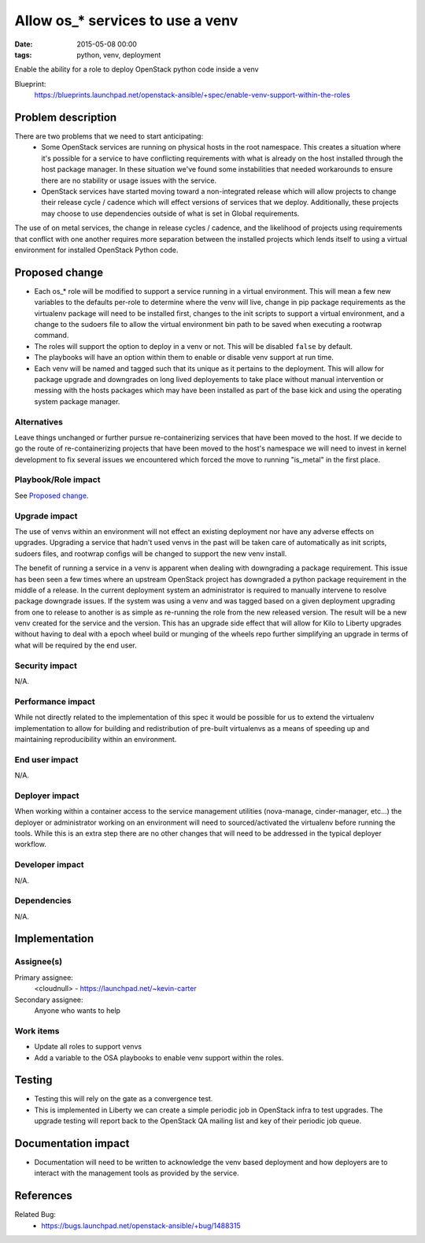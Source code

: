 Allow os_* services to use a venv
#################################
:date: 2015-05-08 00:00
:tags: python, venv, deployment

Enable the ability for a role to deploy OpenStack python code inside a venv

Blueprint:
  https://blueprints.launchpad.net/openstack-ansible/+spec/enable-venv-support-within-the-roles


Problem description
===================

There are two problems that we need to start anticipating:
  * Some OpenStack services are running on physical hosts in the root
    namespace. This creates a situation where it's possible for a service to
    have conflicting requirements with what is already on the host installed
    through the host package manager. In these situation we've found some
    instabilities that needed workarounds to ensure there are no stability or
    usage issues with the service.
  * OpenStack services have started moving toward a non-integrated release
    which will allow projects to change their release cycle / cadence which
    will effect versions of services that we deploy. Additionally, these
    projects may choose to use dependencies outside of what is set in Global
    requirements.

The use of on metal services, the change in release cycles / cadence, and
the likelihood of projects using requirements that conflict with one another
requires more separation between the installed projects which lends itself
to using a virtual environment for installed OpenStack Python code.


Proposed change
===============

* Each os_* role will be modified to support a service running in a virtual
  environment. This will mean a few new variables to the defaults per-role to
  determine where the venv will live, change in pip package requirements as
  the virtualenv package will need to be installed first, changes to the init
  scripts to support a virtual environment, and a change to the sudoers file
  to allow the virtual environment bin path to be saved when executing a
  rootwrap command.

* The roles will support the option to deploy in a venv or not. This will be
  disabled ``false`` by default.

* The playbooks will have an option within them to enable or disable venv
  support at run time.

* Each venv will be named and tagged such that its unique as it pertains to
  the deployment. This will allow for package upgrade and downgrades on long
  lived deployements to take place without manual intervention or messing
  with the hosts packages which may have been installed as part of the base
  kick and using the operating system package manager.


Alternatives
------------

Leave things unchanged or further pursue re-containerizing services that have
been moved to the host. If we decide to go the route of re-containerizing
projects that have been moved to the host's namespace we will need to invest
in kernel development to fix several issues we encountered which forced the
move to running "is_metal" in the first place.


Playbook/Role impact
--------------------

See `Proposed change`_.


Upgrade impact
--------------

The use of venvs within an environment will not effect an existing
deployment nor have any adverse effects on upgrades. Upgrading a
service that hadn't used venvs in the past will be taken care of
automatically as init scripts, sudoers files, and rootwrap configs
will be changed to support the new venv install.

The benefit of running a service in a venv is apparent when dealing
with downgrading a package requirement. This issue has been seen a
few times where an upstream OpenStack project has downgraded a
python package requirement in the middle of a release. In the
current deployment system an administrator is required to manually
intervene to resolve package downgrade issues. If the system was using
a venv and was tagged based on a given deployment upgrading from
one to release to another is as simple as re-running the role from the
new released version. The result will be a new venv created for the
service and the version. This has an upgrade side effect that will
allow for Kilo to Liberty upgrades without having to deal with
a epoch wheel build or munging of the wheels repo further
simplifying an upgrade in terms of what will be required by the end
user.


Security impact
---------------

N/A.


Performance impact
------------------

While not directly related to the implementation of this spec it would
be possible for us to extend the virtualenv implementation to allow for
building and redistribution of pre-built virtualenvs as a means of
speeding up and maintaining reproducibility within an environment.


End user impact
---------------

N/A.


Deployer impact
---------------

When working within a container access to the service management utilities
(nova-manage, cinder-manager, etc...) the deployer or administrator working
on an environment will need to sourced/activated the virtualenv before
running the tools. While this is an extra step there are no other changes
that will need to be addressed in the typical deployer workflow.


Developer impact
----------------

N/A.


Dependencies
------------

N/A.


Implementation
==============

Assignee(s)
-----------

Primary assignee:
  <cloudnull> - https://launchpad.net/~kevin-carter

Secondary assignee:
  Anyone who wants to help


Work items
----------

* Update all roles to support venvs
* Add a variable to the OSA playbooks to enable venv support within the roles.

Testing
=======

* Testing this will rely on the gate as a convergence test.
* This is implemented in Liberty we can create a simple periodic job in
  OpenStack infra to test upgrades. The upgrade testing will report back
  to the OpenStack QA mailing list and key of their periodic job queue.


Documentation impact
====================

* Documentation will need to be written to acknowledge the venv based
  deployment and how deployers are to interact with the management tools as
  provided by the service.


References
==========

Related Bug:
  * https://bugs.launchpad.net/openstack-ansible/+bug/1488315

